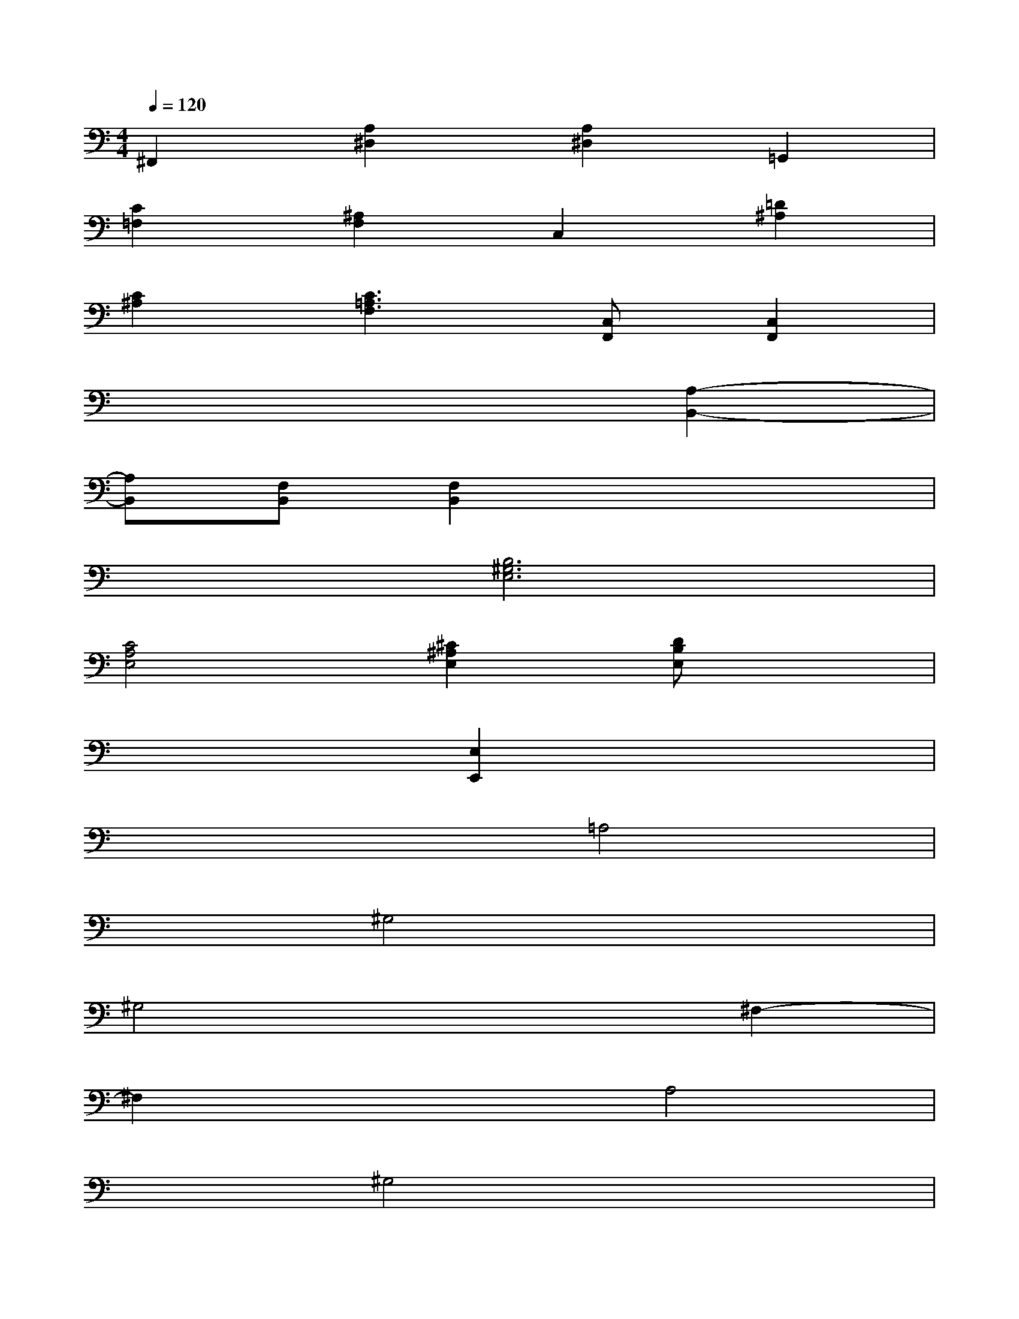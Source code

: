 X:1
T:
M:4/4
L:1/8
Q:1/4=120
K:C%0sharps
V:1
^F,,2[A,2^D,2][A,2^D,2]=G,,2|
[C2=F,2][^A,2F,2]C,2[=D2^A,2]|
[C2^A,2][C3=A,3F,3][C,F,,][C,2F,,2]|
x6[A,2-B,,2-]|
[A,B,,][F,B,,][F,2B,,2]x4|
x2[B,6^G,6E,6]|
[C4A,4E,4][^C2^A,2E,2][DB,E,]x|
x4[E,2E,,2]x2|
x4=A,4|
x2^G,4x2|
^G,4x2^F,2-|
^F,2x2A,4|
x2^G,4x2|
^G,4x2=G,2-|
G,2x2A,4|
x2A,4x2